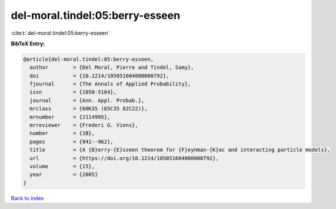 del-moral.tindel:05:berry-esseen
================================

:cite:t:`del-moral.tindel:05:berry-esseen`

**BibTeX Entry:**

.. code-block:: bibtex

   @article{del-moral.tindel:05:berry-esseen,
     author        = {Del Moral, Pierre and Tindel, Samy},
     doi           = {10.1214/105051604000000792},
     fjournal      = {The Annals of Applied Probability},
     issn          = {1050-5164},
     journal       = {Ann. Appl. Probab.},
     mrclass       = {60K35 (65C35 82C22)},
     mrnumber      = {2114995},
     mrreviewer    = {Frederi G. Viens},
     number        = {1B},
     pages         = {941--962},
     title         = {A {B}erry-{E}sseen theorem for {F}eynman-{K}ac and interacting particle models},
     url           = {https://doi.org/10.1214/105051604000000792},
     volume        = {15},
     year          = {2005}
   }

`Back to index <../By-Cite-Keys.html>`_
